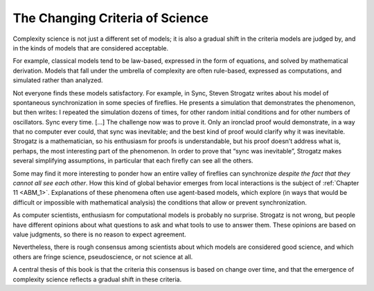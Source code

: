 ..  Copyright (C)  Jan Pearce
    This work is licensed under the Creative Commons Attribution-NonCommercial-ShareAlike 4.0 International License. To view a copy of this license, visit http://creativecommons.org/licenses/by-nc-sa/4.0/.

The Changing Criteria of Science
--------------------------------

Complexity science is not just a different set of models; it is also a gradual shift in the criteria models are judged by, and in the kinds of models that are considered acceptable.

For example, classical models tend to be law-based, expressed in the form of equations, and solved by mathematical derivation. Models that fall under the umbrella of complexity are often rule-based, expressed as computations, and simulated rather than analyzed.

Not everyone finds these models satisfactory. For example, in Sync, Steven Strogatz writes about his model of spontaneous synchronization in some species of fireflies. He presents a simulation that demonstrates the phenomenon, but then writes:
I repeated the simulation dozens of times, for other random initial conditions and for other numbers of oscillators. Sync every time. [...] The challenge now was to prove it. Only an ironclad proof would demonstrate, in a way that no computer ever could, that sync was inevitable; and the best kind of proof would clarify why it was inevitable.
Strogatz is a mathematician, so his enthusiasm for proofs is understandable, but his proof doesn’t address what is, perhaps, the most interesting part of the phenomenon. In order to prove that “sync was inevitable”, Strogatz makes several simplifying assumptions, in particular that each firefly can see all the others.

Some may find it more interesting to ponder how an entire valley of fireflies can synchronize *despite the fact that they cannot all see each other*. How this kind of global behavior emerges from local interactions is the subject of :ref:`Chapter 11 <ABM_1>`. Explanations of these phenomena often use agent-based models, which explore (in ways that would be difficult or impossible with mathematical analysis) the conditions that allow or prevent synchronization.

As computer scientists, enthusiasm for computational models is probably no surprise.
Strogatz is not wrong, but people have different opinions about what questions to ask and what tools to use to answer them. These opinions are based on value judgments, so there is no reason to expect agreement.

Nevertheless, there is rough consensus among scientists about which models are considered good science, and which others are fringe science, pseudoscience, or not science at all.

A central thesis of this book is that the criteria this consensus is based on change over time, and that the emergence of complexity science reflects a gradual shift in these criteria.

.. mchoice:: unique_id
   :answer_c: Law-based, expressed in the form of equations, and solved by mathematical derivation.
   :answer_b: Law-based, expressed as computations, and derived from mathematical derivations.
   :answer_a: Rule-based, expressed as computations, and derived from mathematical derivations.
   :answer_d: Rule-based, expressed in the form of equations, and expressed as computations.
   :correct: c
   :feedback_c: Correct!
   :feedback_b: Not quite. Classical models are not expressed as computations.
   :feedback_a: No, they usually define the correct procedure or behavior for classical models.
   :feedback_d: No, classical models are not Rule-based


   Classical models tend to be what?
